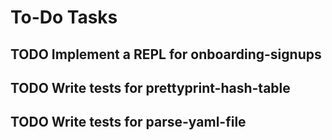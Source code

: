 * To-Do Tasks
** TODO Implement a REPL for onboarding-signups
** TODO Write tests for prettyprint-hash-table
** TODO Write tests for parse-yaml-file

